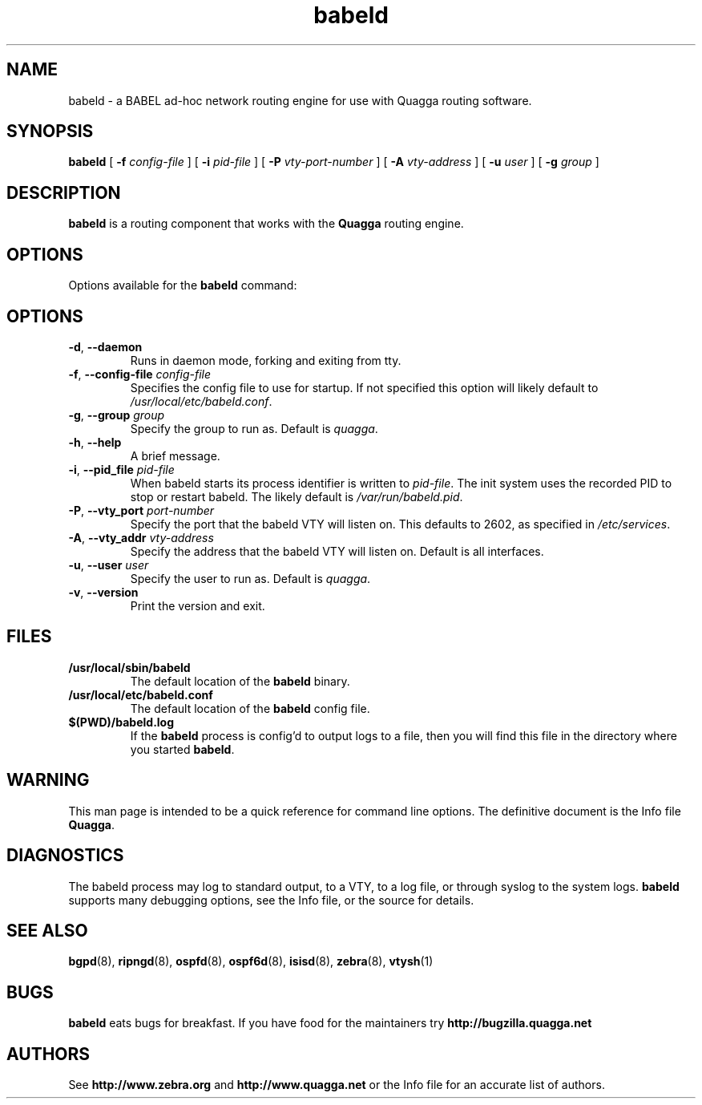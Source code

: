 .TH babeld 8 "05 May 2012" "Quagga BABEL daemon" "Version 0.99.21"
.SH NAME
babeld \- a BABEL ad-hoc network routing engine for use with Quagga routing software.
.SH SYNOPSIS
.B babeld
[
.B \-f
.I config-file
] [
.B \-i
.I pid-file
] [
.B \-P
.I vty-port-number
] [
.B \-A
.I vty-address
] [
.B \-u
.I user
] [
.B \-g
.I group
]
.SH DESCRIPTION
.B babeld
is a routing component that works with the
.B Quagga
routing engine.
.SH OPTIONS
Options available for the
.B babeld
command:
.SH OPTIONS
.TP
\fB\-d\fR, \fB\-\-daemon\fR
Runs in daemon mode, forking and exiting from tty.
.TP
\fB\-f\fR, \fB\-\-config-file \fR\fIconfig-file\fR
Specifies the config file to use for startup. If not specified this
option will likely default to \fB\fI/usr/local/etc/babeld.conf\fR.
.TP
\fB\-g\fR, \fB\-\-group \fR\fIgroup\fR
Specify the group to run as. Default is \fIquagga\fR.
.TP
\fB\-h\fR, \fB\-\-help\fR
A brief message.
.TP
\fB\-i\fR, \fB\-\-pid_file \fR\fIpid-file\fR
When babeld starts its process identifier is written to
\fB\fIpid-file\fR.  The init system uses the recorded PID to stop or
restart babeld.  The likely default is \fB\fI/var/run/babeld.pid\fR.
.TP
\fB\-P\fR, \fB\-\-vty_port \fR\fIport-number\fR 
Specify the port that the babeld VTY will listen on. This defaults to
2602, as specified in \fB\fI/etc/services\fR.
.TP
\fB\-A\fR, \fB\-\-vty_addr \fR\fIvty-address\fR
Specify the address that the babeld VTY will listen on. Default is all
interfaces.
.TP
\fB\-u\fR, \fB\-\-user \fR\fIuser\fR
Specify the user to run as. Default is \fIquagga\fR.
.TP
\fB\-v\fR, \fB\-\-version\fR
Print the version and exit.
.SH FILES
.TP
.BI /usr/local/sbin/babeld
The default location of the 
.B babeld
binary.
.TP
.BI /usr/local/etc/babeld.conf
The default location of the 
.B babeld
config file.
.TP
.BI $(PWD)/babeld.log 
If the 
.B babeld
process is config'd to output logs to a file, then you will find this
file in the directory where you started \fBbabeld\fR.
.SH WARNING
This man page is intended to be a quick reference for command line
options. The definitive document is the Info file \fBQuagga\fR.
.SH DIAGNOSTICS
The babeld process may log to standard output, to a VTY, to a log
file, or through syslog to the system logs. \fBbabeld\fR supports many
debugging options, see the Info file, or the source for details.
.SH "SEE ALSO"
.BR bgpd (8),
.BR ripngd (8),
.BR ospfd (8),
.BR ospf6d (8),
.BR isisd (8),
.BR zebra (8),
.BR vtysh (1)
.SH BUGS
.B babeld
eats bugs for breakfast. If you have food for the maintainers try
.BI http://bugzilla.quagga.net
.SH AUTHORS
See
.BI http://www.zebra.org
and
.BI http://www.quagga.net
or the Info file for an accurate list of authors.
